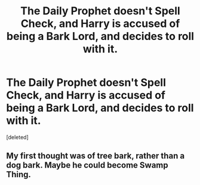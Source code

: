 #+TITLE: The Daily Prophet doesn't Spell Check, and Harry is accused of being a Bark Lord, and decides to roll with it.

* The Daily Prophet doesn't Spell Check, and Harry is accused of being a Bark Lord, and decides to roll with it.
:PROPERTIES:
:Score: 0
:DateUnix: 1596967359.0
:DateShort: 2020-Aug-09
:FlairText: Prompt
:END:
[deleted]


** My first thought was of tree bark, rather than a dog bark. Maybe he could become Swamp Thing.
:PROPERTIES:
:Author: thrawnca
:Score: 1
:DateUnix: 1596972574.0
:DateShort: 2020-Aug-09
:END:
